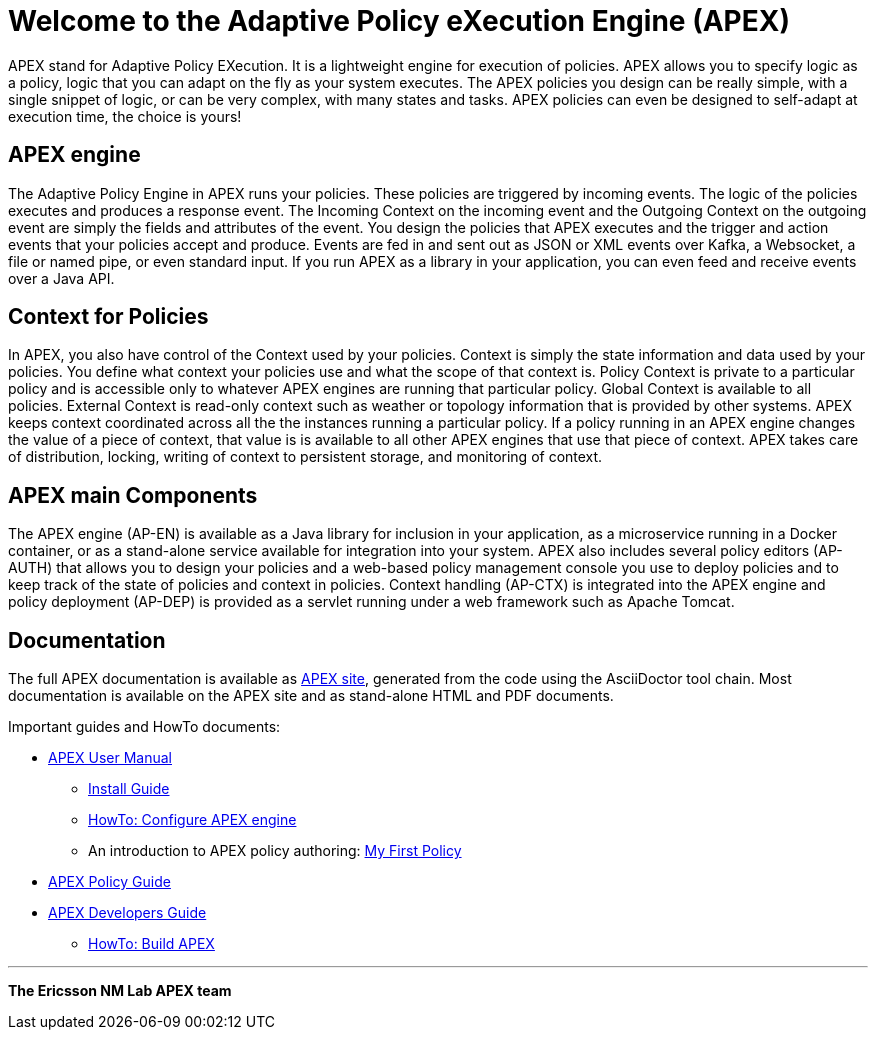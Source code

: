 = Welcome to the Adaptive Policy eXecution Engine (APEX)

APEX stand for Adaptive Policy EXecution.
It is a lightweight engine for execution of policies.
APEX allows you to specify logic as a policy, logic that you can adapt on the fly as your system executes.
The APEX policies you design can be really simple, with a single snippet of logic, or can be very complex, with many states and tasks.
APEX policies can even be designed to self-adapt at execution time, the choice is yours!


== APEX engine

The Adaptive Policy Engine in APEX runs your policies.
These policies are triggered by incoming events.
The logic of the policies executes and produces a response event.
The Incoming Context on the incoming event and the Outgoing Context on the outgoing event are simply the fields and attributes of the event.
You design the policies that APEX executes and the trigger and action events that your policies accept and produce.
Events are fed in and sent out as JSON or XML events over Kafka, a Websocket, a file or named pipe, or even standard input.
If you run APEX as a library in your application, you can even feed and receive events over a Java API.


== Context for Policies

In APEX, you also have control of the Context used by your policies.
Context is simply the state information and data used by your policies.
You define what context your policies use and what the scope of that context is.
Policy Context is private to a particular policy and is accessible only to whatever APEX engines are running that particular policy.
Global Context is available to all policies.
External Context is read-only context such as weather or topology information that is provided by other systems.
APEX keeps context coordinated across all the the instances running a particular policy. If a policy running in an APEX engine changes the value of a piece of context, that value is is available to all other APEX engines that use that piece of context.
APEX takes care of distribution, locking, writing of context to persistent storage, and monitoring of context.


== APEX main Components

The APEX engine (AP-EN) is available as
	a Java library for inclusion in your application,
	as a microservice running in a Docker container, or
	as a stand-alone service available for integration into your system.
APEX also includes several policy editors (AP-AUTH) that allows you to design your policies and a web-based policy management console you use to deploy policies and to keep track of the state of policies and context in policies.
Context handling (AP-CTX) is integrated into the APEX engine and policy deployment (AP-DEP) is provided as a servlet running under a web framework such as Apache Tomcat.


== Documentation

The full APEX documentation is available as link:https://ericsson.github.io/apex-docs[APEX site], generated from the code using the AsciiDoctor tool chain.
Most documentation is available on the APEX site and as stand-alone HTML and PDF documents.

Important guides and HowTo documents:

* link:https://ericsson.github.io/apex-docs/user-manual.html[APEX User Manual]
  ** link:https://ericsson.github.io/apex-docs/user-manual/install/um-install.html[Install Guide]
  ** link:https://ericsson.github.io/apex-docs/user-manual/configuration/um-00-introduction.html[HowTo: Configure APEX engine]
  ** An introduction to APEX policy authoring: link:https://ericsson.github.io/apex-docs/user-manual/my-first-policy/um-mfp-01-introduction.html[My First Policy]
* link:https://ericsson.github.io/apex-docs/policy-guide.html[APEX Policy Guide]
* link:https://ericsson.github.io/apex-docs/developer-guide.html[APEX Developers Guide]
  ** link:https://ericsson.github.io/apex-docs/developer-guide/build/dg-build.html[HowTo: Build APEX]


''''

*The Ericsson NM Lab APEX team*
